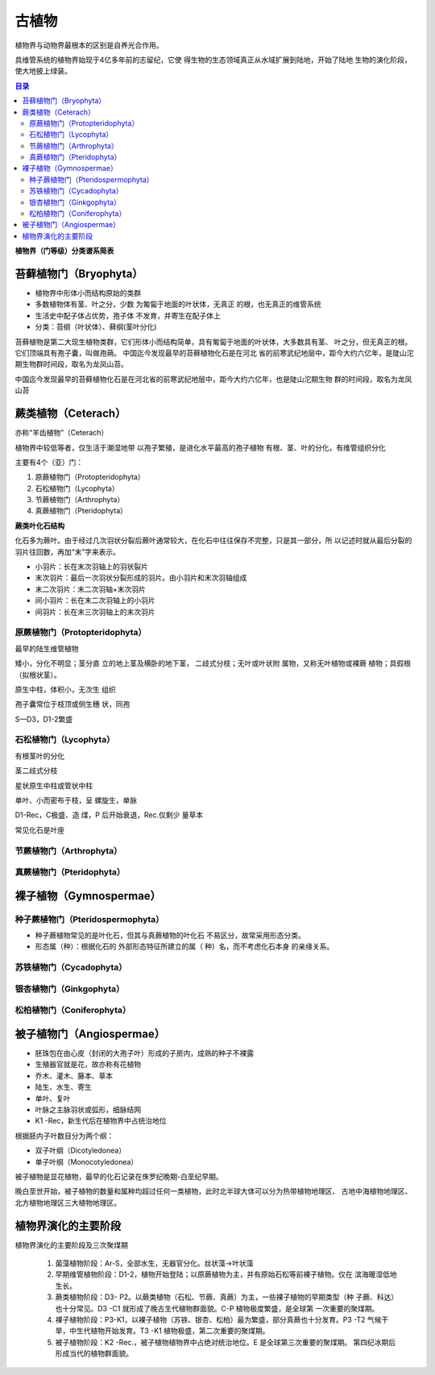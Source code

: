 古植物
*****************

植物界与动物界最根本的区别是自养光合作用。

具维管系统的植物界始现于4亿多年前的志留纪，它使
得生物的生态领域真正从水域扩展到陆地，开始了陆地
生物的演化阶段，使大地披上绿装。

.. contents:: 目录

**植物界（门等级）分类谱系简表**

.. image:: ./image/guzhiwu.png
.. image:: ./image/guzhiwu2.png

.. image:: ./image/zhiwudefenlei.png


苔藓植物门（Bryophyta）
=========================

* 植物界中形体小而结构原始的类群
* 多数植物体有茎、叶之分，少数
  为匍匐于地面的叶状体，无真正
  的根，也无真正的维管系统
* 生活史中配子体占优势，孢子体
  不发育，并寄生在配子体上
* 分类：苔纲（叶状体）、藓纲(茎叶分化)

苔藓植物是第二大现生植物类群，它们形体小而结构简单，具有匍匐于地面的叶状体，大多数具有茎、
叶之分，但无真正的根。它们顶端具有孢子囊，叫做孢蒴。 中国迄今发现最早的苔藓植物化石是在河北
省的前寒武纪地层中，距今大约六亿年，是陡山沱期生物群时间段，取名为龙凤山苔。

中国迄今发现最早的苔藓植物化石是在河北省的前寒武纪地层中，距今大约六亿年，也是陡山沱期生物
群的时间段，取名为龙凤山苔

蕨类植物（Ceterach）
=======================

亦称“羊齿植物”（Ceterach）

植物界中较低等者，仅生活于潮湿地带
以孢子繁殖，是进化水平最高的孢子植物
有根、茎、叶的分化，有维管组织分化

主要有4个（亚）门：

1. 原蕨植物门（Protopteridophyta）
2. 石松植物门（Lycophyta）
3. 节蕨植物门（Arthrophyta）
4. 真蕨植物门（Pteridophyta）

**蕨类叶化石结构**

化石多为蕨叶。由于经过几次羽状分裂后蕨叶通常较大，在化石中往往保存不完整，只是其一部分，所
以记述时就从最后分裂的羽片往回数，再加“末”字来表示。

* 小羽片：长在末次羽轴上的羽状裂片
* 末次羽片：最后一次羽状分裂形成的羽片。由小羽片和末次羽轴组成
* 末二次羽片：末二次羽轴+末次羽片
* 间小羽片：长在末二次羽轴上的小羽片
* 间羽片：长在末三次羽轴上的末次羽片

.. image:: ./image/jueleiye.png




原蕨植物门（Protopteridophyta）
-----------------------------------

最早的陆生维管植物

矮小，分化不明显；茎分直
立的地上茎及横卧的地下茎，
二歧式分枝；无叶或叶状附
属物，又称无叶植物或裸蕨
植物；具假根（拟根状茎）。

原生中柱，体积小，无次生
组织

孢子囊常位于枝顶或侧生穗
状，同孢

S—D3，D1-2繁盛

.. image:: ./image/yuanjue.png


石松植物门（Lycophyta）
-----------------------------

有根茎叶的分化

茎二歧式分枝

星状原生中柱或管状中柱

单叶、小而密布于枝，呈
螺旋生，单脉

D1-Rec，C极盛、造 煤，P
后开始衰退，Rec.仅剩少
量草本

常见化石是叶座

.. image:: ./image/shisong.png

节蕨植物门（Arthrophyta）
---------------------------

.. image:: ./image/jiejue.png

真蕨植物门（Pteridophyta）
-----------------------------

.. image:: ./image/zhenjue.png

裸子植物（Gymnospermae）
==============================

.. image:: ./image/luozi.png

种子蕨植物门（Pteridospermophyta）
----------------------------------

.. image:: ./image/zhongzijue.png

* 种子蕨植物常见的是叶化石，但其与真蕨植物的叶化石
  不易区分，故常采用形态分类。
* 形态属（种）：根据化石的
  外部形态特征所建立的属（
  种）名，而不考虑化石本身
  的亲缘关系。

苏铁植物门（Cycadophyta）
--------------------------

.. image:: ./image/sutie.png

银杏植物门（Ginkgophyta）
--------------------------

.. image:: ./image/yinxin.png

松柏植物门（Coniferophyta）
---------------------------

.. image:: ./image/songbai.png


被子植物门（Angiospermae）
===============================

* 胚珠包在由心皮（封闭的大孢子叶）形成的子房内，成熟的种子不裸露
* 生殖器官就是花，故亦称有花植物
* 乔木、灌木、藤本、草本
* 陆生、水生、寄生
* 单叶、复叶
* 叶脉之主脉羽状或弧形，细脉结网
* K1 -Rec，新生代后在植物界中占统治地位

根据胚内子叶数目分为两个纲：

* 双子叶纲（Dicotyledonea）
* 单子叶纲（Monocotyledonea）

被子植物是显花植物，最早的化石记录在侏罗纪晚期-白垩纪早期。

晚白垩世开始，被子植物的数量和属种均超过任何一类植物，此时北半球大体可以分为热带植物地理区、
古地中海植物地理区、北方植物地理区三大植物地理区。

植物界演化的主要阶段
=========================

植物界演化的主要阶段及三次聚煤期
   
   1. 菌藻植物阶段：Ar-S，全部水生，无器官分化。丝状藻→叶状藻
   2. 早期维管植物阶段：D1-2，植物开始登陆；以原蕨植物为主，并有原始石松等前裸子植物。仅在
      滨海暖湿低地生长。
   3. 蕨类植物阶段：D3- P2。以蕨类植物（石松、节蕨、真蕨）为主，一些裸子植物的早期类型（种
      子蕨、科达）也十分常见。D3 -C1 就形成了晚古生代植物群面貌。C-P 植物极度繁盛，是全球第
      一次重要的聚煤期。
   4. 裸子植物阶段：P3-K1，以裸子植物（苏铁、银杏、松柏）最为繁盛，部分真蕨也十分发育。P3 -T2
      气候干旱，中生代植物开始发育。T3 -K1 植物极盛，第二次重要的聚煤期。
   5. 被子植物阶段：K2 -Rec.，被子植物植物界中占绝对统治地位。E 是全球第三次重要的聚煤期。
      第四纪冰期后形成当代的植物群面貌。